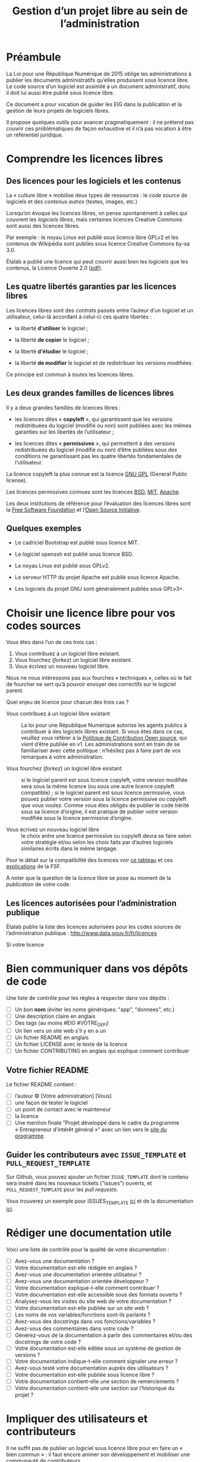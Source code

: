 #+title: Gestion d’un projet libre au sein de l’administration

* Préambule

La Loi pour une République Numérique de 2015 oblige les
administrations à publier les documents administratifs qu’elles
produisent sous licence libre.  Le code source d’un logiciel est
assimilé à un document administratif, donc il doit lui aussi être
publié sous licence libre.

Ce document a pour vocation de guider les EIG dans la publication et
la gestion de leurs projets de logiciels libres.

Il propose quelques outils pour avancer pragmatiquement : il ne
prétend pas couvrir ces problématiques de façon exhaustive et il n’a
pas vocation à être un référentiel juridique.

* Comprendre les licences libres

** Des licences pour les logiciels et les contenus

La « culture libre » mobilise deux types de ressources : le /code
source/ de logiciels et des /contenus autres/ (textes, images, etc.)

Lorsqu’on évoque les licences libres, on pense spontanément à celles
qui couvrent les /logiciels libres/, mais certaines licences Creative
Commons sont aussi des licences libres.

Par exemple : le noyau Linux est publié sous licence libre GPLv2 et
les contenus de Wikipédia sont publiés sous licence Creative Commons
by-sa 3.0.

Étalab a publié une licence qui peut couvrir aussi bien les logiciels
que les contenus, la Licence Ouverte 2.0 ([[https://www.etalab.gouv.fr/wp-content/uploads/2017/04/ETALAB-Licence-Ouverte-v2.0.pdf][pdf]]).

** Les quatre libertés garanties par les licences libres

Les licences libres sont des /contrats/ passés entre l’auteur d’un
logiciel et un utilisateur, celui-là accordant à celui-ci ces quatre
libertés :

- la liberté *d'utiliser* le logiciel ;

- la liberté *de copier* le logiciel ;

- la liberté *d'étudier* le logiciel ;

- la liberté *de modifier* le logiciel et de redistribuer les versions
  modifiées.

Ce principe est commun à /toutes/ les licences libres.

** Les deux grandes familles de licences libres

Il y a deux grandes familles de licences libres :

- les licences dites « *copyleft* », qui garantissent que les versions
  redistribuées du logiciel (modifié ou non) sont publiées avec les
  mêmes garanties sur les libertés de l’utilisateur ;

- les licences dites « *permissives* », qui permettent à des versions
  redistribuées du logiciel (modifié ou non) d’être publiées sous des
  conditions ne garantissant pas les quatre libertés fondamentales de
  l’utilisateur.

La licence copyleft la plus connue est la licence [[https://fr.wikipedia.org/wiki/Licence_publique_g%25C3%25A9n%25C3%25A9rale_GNU][GNU GPL]] (General
Public license).

Les licences permissives connues sont les licences [[https://fr.wikipedia.org/wiki/Licence_BSD][BSD]], [[https://fr.wikipedia.org/wiki/Licence_MIT][MIT]], [[https://fr.wikipedia.org/wiki/Licence_Apache][Apache]].

Les deux institutions de référence pour l’évaluation des licences
libres sont la [[https://fr.wikipedia.org/wiki/Free_Software_Foundation][Free Software Foundation]] et l’[[https://opensource.org/][Open Source Initiative]].

** Quelques exemples

 - Le cadriciel Bootstrap est publié sous licence MIT.

 - Le logiciel openssh est publié sous licence BSD.

 - Le noyau Linux est publié sous GPLv2.

 - Le serveur HTTP du projet Apache est publié sous licence Apache.

 - Les logiciels du projet GNU sont généralement publiés sous GPLv3+.

* Choisir une licence libre pour vos codes sources

Vous êtes dans l’un de ces trois cas :

1. Vous contribuez à un logiciel libre existant.
2. Vous fourchez (/forkez/) un logiciel libre existant.
3. Vous écrivez un nouveau logiciel libre.

Nous ne nous intéressons pas aux fourches « techniques », celles où le
fait de fourcher ne sert qu’à pouvoir envoyer des correctifs sur le
logiciel parent.

Quel enjeu de licence pour chacun des trois cas ?

- Vous contribuez à un logiciel libre existant :: La loi pour une
     République Numérique autorise les agents publics à contribuer à
     des logiciels libres existant.  Si vous êtes dans ce cas,
     veuillez vous référer à la [[https://disic.github.io/politique-de-contribution-open-source/*][Politique de Contribution Open source]],
     qui vient d’être publiée en v1.  Les administrations sont en
     train de se familiariser avec cette politique : n’hésitez pas à
     faire part de vos remarques à votre administration.

- Vous fourchez (/forkez/) un logiciel libre existant :: si le logiciel
     parent est sous licence copyleft, votre version modifiée sera
     sous la même licence (ou sous une autre licence copyleft
     compatible) ; si le logiciel parent est sous licence permissive,
     vous pouvez publier votre version sous la licence permissive ou
     copyleft que vous voulez.  Comme vous êtes obligés de publier le
     code hérité sous sa licence d’origine, il est pratique de publier
     votre version modifiée sous la licence permissive d’origine.

- Vous écrivez un nouveau logiciel libre :: le choix entre une licence
     permissive ou copyleft devra se faire selon votre stratégie et/ou
     selon les choix faits par d’autres logiciels similaires écrits
     dans le même langage.

Pour le détail sur la compatibilité des licences voir [[https://vvlibri.org/fr/guide-de-lauteur-libre-gerer-des-licences-differentes-compatibilites-de-licences/tableau-de][ce tableau]] et
ces [[https://www.gnu.org/licenses/license-compatibility.fr.html][explications]] de la FSF.

À noter que la question de la licence libre se pose au moment de la
/publication/ de votre code.

** Les licences autorisées pour l’administration publique

Étalab publie la liste des licences autorisées pour les codes sources
de l’administration publique : http://www.data.gouv.fr/fr/licences

Si votre licence

* Bien communiquer dans vos dépôts de code

Une liste de contrôle pour les règles à respecter dans vos dépôts :

- [ ] Un bon *nom* (éviter les noms génériques: "app", "donnees", etc.)
- [ ] Une description claire en anglais
- [ ] Des tags (au moins #EIG #VOTRE_DEFI)
- [ ] Un lien vers un site web s’il y en a un
- [ ] Un fichier README en anglais
- [ ] Un fichier LICENSE avec le texte de la licence
- [ ] Un fichier CONTRIBUTING en anglais qui explique comment contribuer

** Votre fichier README

Le fichier README contient :

- [ ] l’auteur © [Votre administration] [Vous]
- [ ] une façon de tester le logiciel
- [ ] un point de contact avec le mainteneur
- [ ] la licence
- [ ] Une mention finale "Projet développé dans le cadre du programme « Entrepreneur d’intérêt général »" avec un lien vers le [[https://entrepreneur-interet-general.etalab.gouv.fr/][site du programme]].

** Guider les contributeurs avec =ISSUE_TEMPLATE= et =PULL_REQUEST_TEMPLATE=

Sur Github, vous pouvez ajouter un fichier =ISSUE_TEMPLATE= dont le
contenu sera inséré dans les nouveaux tickets ("issues") ouverts,
et =PULL_REQUEST_TEMPLATE= pour les /pull requests/.

Vous trouverez un exemple pour ISSUES_TEMPLATE [[https://www.talater.com/open-source-templates/#/page/98][ici]] et de la
documentation [[https://help.github.com/articles/helping-people-contribute-to-your-project/][ici]].

* Rédiger une documentation utile

Voici une liste de contrôle pour la qualité de votre documentation :

- [ ] Avez-vous une documentation ?
- [ ] Votre documentation est-elle rédigée en anglais ?
- [ ] Avez-vous une documentation orientée utilisateur ?
- [ ] Avez-vous une documentation orientée développeur ?
- [ ] Votre documentation explique-t-elle comment contribuer ?
- [ ] Votre documentation est-elle accessible sous des formats ouverts ?
- [ ] Analysez-vous les visites du site web de votre documentation ?
- [ ] Votre documentation est-elle publiée sur un site web ?
- [ ] Les noms de vos variables/fonctions sont-ils parlants ?
- [ ] Avez-vous des docstrings dans vos fonctions/variables ?
- [ ] Avez-vous des commentaires dans votre code ?
- [ ] Générez-vous de la documentation à partir des commentaires et/ou des docstrings de votre code ?
- [ ] Votre documentation est-elle éditée sous un système de gestion de versions ?
- [ ] Votre documentation indique-t-elle comment signaler une erreur ?
- [ ] Avez-vous testé votre documentation auprès des utilisateurs ?
- [ ] Votre documentation est-elle publiée sous licence libre ?
- [ ] Votre documentation contient-elle une section de remerciements ?
- [ ] Votre documentation contient-elle une section sur l’historique du projet ?

* Impliquer des utilisateurs et contributeurs

Il ne suffit pas de publier un logiciel sous licence libre pour en
faire un « bien commun » : il faut encore animer son développement et
mobiliser une communauté de contributeurs.

** Des degrés d’ouverture des projets libres

Ci-dessous un tableau pour présenter différents « dégré » de projets
libres :

| Degré | Publié | Licence libre | Versioning | README | Bug tracker | Packaging | Contribution | Tests | Documentation |
|-------+--------+---------------+------------+--------+-------------+-----------+--------------+-------+---------------|
|    -1 | Non    | ?             | ?          | ?      | ?           | ?         | ?            | ?     | ?             |
|     0 | Oui    | Oui           |            |        |             |           |              |       |               |
|     1 | Oui    | Oui           | Oui        |        |             |           |              |       |               |
|     2 | Oui    | Oui           | Oui        | Oui    |             |           |              |       |               |
|     3 | Oui    | Oui           | Oui        | Oui    | Oui         |           |              |       |               |
|     4 | Oui    | Oui           | Oui        | Oui    | Oui         | Oui       |              |       |               |
|     5 | Oui    | Oui           | Oui        | Oui    | Oui         | Oui       | Oui          |       |               |
|     6 | Oui    | Oui           | Oui        | Oui    | Oui         | Oui       | Oui          | Oui   |               |
|     7 | Oui    | Oui           | Oui        | Oui    | Oui         | Oui       | Oui          | Oui   | Oui           |

- Publié :: votre logiciel est disponible quelque part 
- Licence libre :: la licence libre de votre logiciel est clairement indiquée
- Versioning :: vous publiez le code via un système de gestion de version (git)
- README :: votre dépôt contient un fichier README en anglais
- Bug tracker :: vous utilisez un système de suivi de bugs public
- Packaging :: votre logiciel peut être installé facilement
- Contribution :: vous indiquez clairement comment contribuer
- Test :: votre logiciel contient une suite de tests unitaires
- Documentation :: vous maintenez la documentation de votre logiciel

** Des règles de bonne conduite au sein d’un projet libre

Des règles simples, claires et explicites vous aident à maintenir une
collaboration respectueuse et constructive au sein de votre projet.

Voir le https://www.contributor-covenant.org pour un exemple.

* Les réticences à surmonter pour l’ouverture

- « Nous ne pourrons plus exploiter commercialement notre code » ::
     vous ne pourrez pas faire reposer votre modèle de financement sur
     la vente d’un logiciel fermé mais il existe de nombreux modèles
     économiques autour du logiciel libre.

- « Nous allons nous faire pirater notre serveur » :: Publier le code
     source d’une application web va permettre à d’autres de la tester
     et de faire remonter les éventuels problèmes de sécurité.

- « Nous allons exposer des problèmes de sécurité » :: Oui, cela
     permet de mieux les corriger.

- « Nous allons montrer du code sale » :: Oui.  Cela vous incitera à
     le nettoyer.

- « Nous ne pourrons plus breveter notre logiciel » :: Il n’est pas
     possible de breveter des logiciels en Europe.

- « Nous allons exposer des données confidentielles » :: Au moment de
     publier le code source de votre application, veillez à ne pas y
     laisser traîner de mots de passe ou de clefs secrètes.

Les réticences les plus fréquentes portent sur les problèmes de
sécurité et les problèmes d’exploitation commerciale.

* Quelques ressources utiles

- Des guides sur l’open source en général : [[https://opensource.guide]]

- La liste des licences libres pour l’administration :
  [[https://www.data.gouv.fr/fr/licences]]

- La politique de contribution Open Source :
  [[https://github.com/disic/politique-de-contribution-open-source]]

- La licence ouverte 2.0 :
  [[https://www.etalab.gouv.fr/licence-ouverte-open-licence]]

- Une explication des licences Creative Commons dans [[https://www.slideshare.net/bzg/ressources-libres-pour-lducation-lesquelles-et-pourquoi-15552125][cette
  présentation]] sur les ressources pédagogiques libres.

** Conventions de style

 Voici un tableau des « guides de style » pour différents langages :

 | Langage    | Coding style                                    |
 |------------+-------------------------------------------------|
 | Python     | https://www.python.org/dev/peps/pep-0008/       |
 | Clojure    | https://github.com/bbatsov/clojure-style-guide  |
 | Ruby       | https://github.com/bbatsov/ruby-style-guide     |
 | Javascript | https://www.w3schools.com/js/js_conventions.asp |
 | PHP        | https://www.php-fig.org/psr/psr-2/              |
 | R          | https://google.github.io/styleguide/Rguide.xml  |
 | Go         | https://golang.org/doc/code.html                |

